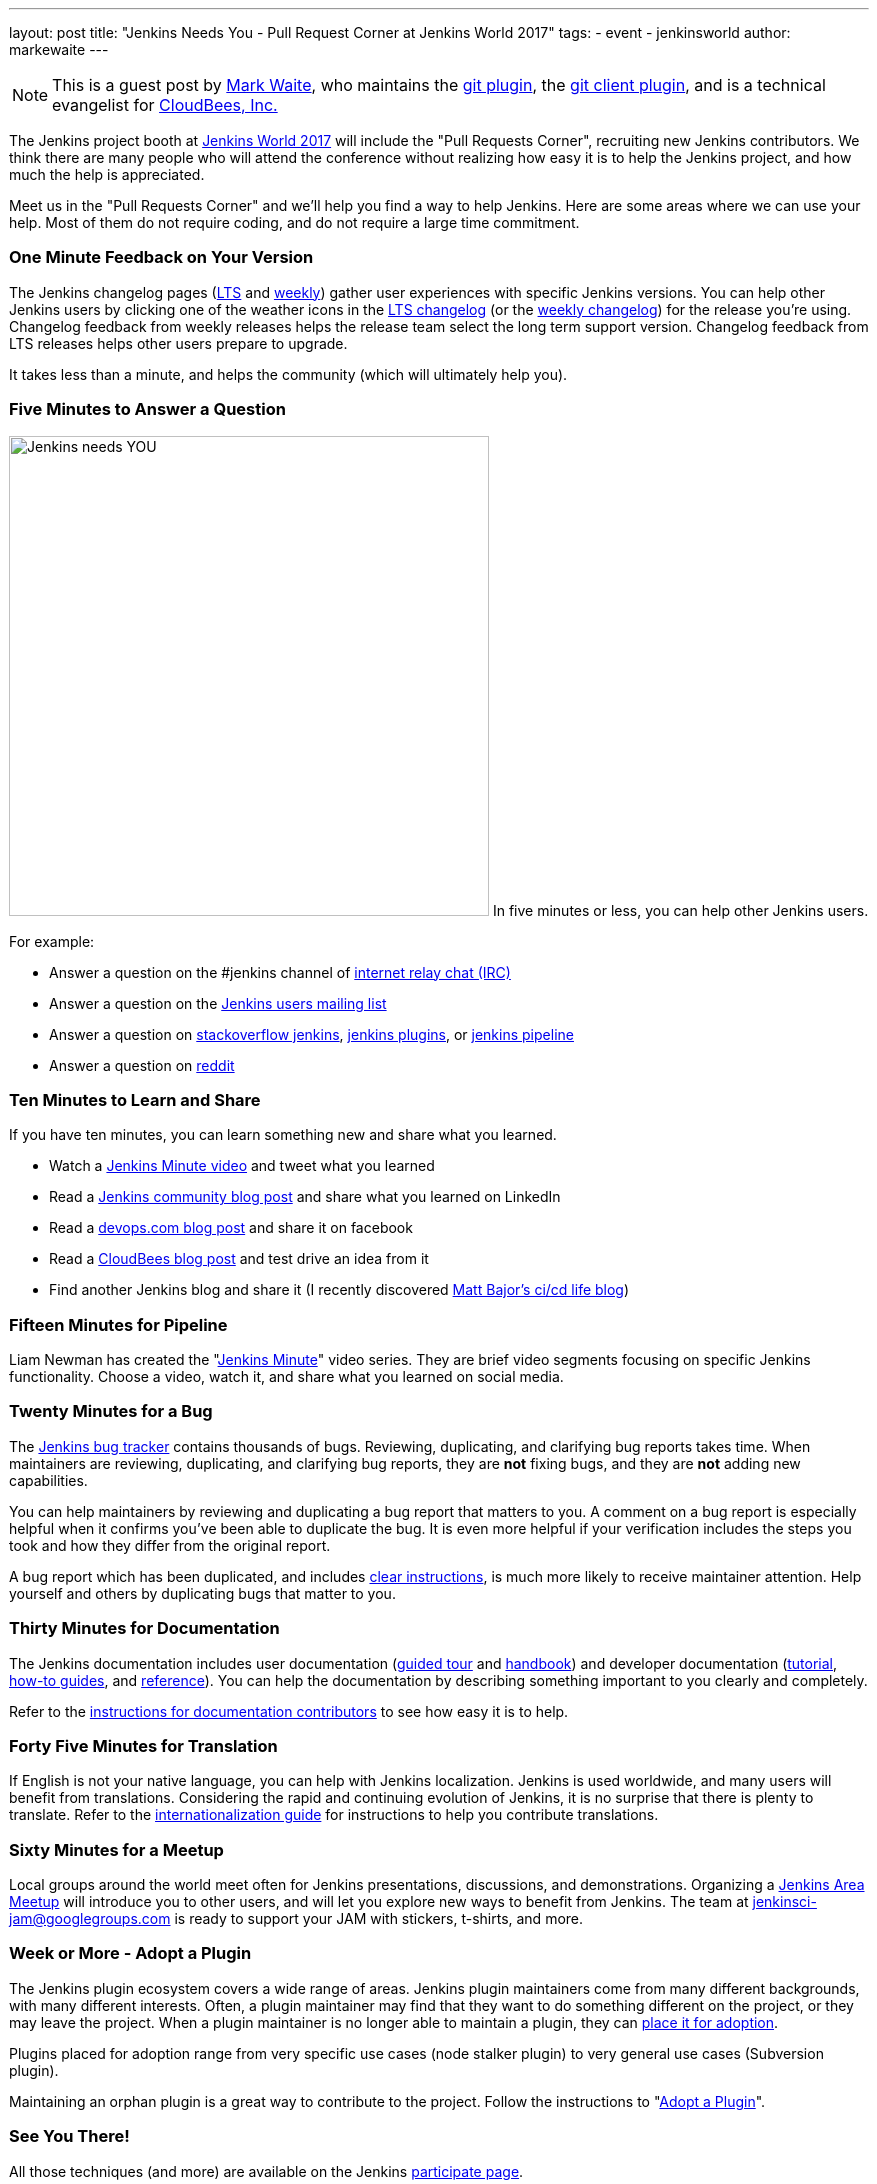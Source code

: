 ---
layout: post
title: "Jenkins Needs You - Pull Request Corner at Jenkins World 2017"
tags:
- event
- jenkinsworld
author: markewaite
---

[NOTE]
====
This is a guest post by link:https://github.com/markewaite[Mark Waite], who maintains
the link:https://plugins.jenkins.io/git[git plugin],
the link:https://plugins.jenkins.io/git-client[git client plugin],
and is a technical evangelist for link:http://cloudbees.com[CloudBees, Inc.]
====

The Jenkins project booth at link:https://www.cloudbees.com/jenkinsworld/home[Jenkins World 2017]
will include the "Pull Requests Corner", recruiting new Jenkins contributors.
We think there are many people who will attend the conference without realizing how easy it is
to help the Jenkins project, and how much the help is appreciated.

Meet us in the "Pull Requests Corner" and we'll help you find a way to help Jenkins.
Here are some areas where we can use your help.
Most of them do not require coding, and do not require a large time commitment.

=== One Minute Feedback on Your Version

The Jenkins changelog pages (link:https://jenkins.io/changelog-stable/[LTS] and link:https://jenkins.io/changelog-stable/[weekly]) gather user experiences with specific Jenkins versions.
You can help other Jenkins users by clicking one of the weather icons in the link:https://jenkins.io/changelog-stable/[LTS changelog] (or the link:https://jenkins.io/changelog-stable/[weekly changelog]) for the release you're using.
Changelog feedback from weekly releases helps the release team select the long term support version.
Changelog feedback from LTS releases helps other users prepare to upgrade.

It takes less than a minute, and helps the community (which will ultimately help you).

=== Five Minutes to Answer a Question

image:/images/logos/needs-you/Jenkins_Needs_You-02.png["Jenkins needs YOU", role="right", width=480] 
In five minutes or less, you can help other Jenkins users.

For example:

* Answer a question on the #jenkins channel of link:http://webchat.freenode.net/?channels=jenkins[internet relay chat (IRC)]
* Answer a question on the link:https://groups.google.com/forum/#!forum/jenkinsci-users[Jenkins users mailing list]
* Answer a question on link:https://stackoverflow.com/questions/tagged/jenkins[stackoverflow jenkins], link:https://stackoverflow.com/questions/tagged/jenkins-plugins[jenkins plugins], or link:https://stackoverflow.com/questions/tagged/jenkins-pipeline[jenkins pipeline]
* Answer a question on link:https://www.reddit.com/r/jenkinsci/[reddit]

=== Ten Minutes to Learn and Share

If you have ten minutes, you can learn something new and share what you learned.

* Watch a link:https://www.youtube.com/watch?v=FhDomw6BaHU&list=PLvBBnHmZuNQJsTCaXs91HRrmso7RNSl-L[Jenkins Minute video] and tweet what you learned
* Read a link:https://jenkins.io/node/[Jenkins community blog post] and share what you learned on LinkedIn
* Read a link:https://devops.com/?s=Jenkins[devops.com blog post] and share it on facebook
* Read a link:https://www.cloudbees.com/blog[CloudBees blog post] and test drive an idea from it
* Find another Jenkins blog and share it (I recently discovered link:http://cicd.life/tutorials/[Matt Bajor's ci/cd life blog])

=== Fifteen Minutes for Pipeline

Liam Newman has created the "link:https://www.youtube.com/watch?v=FhDomw6BaHU&list=PLvBBnHmZuNQJsTCaXs91HRrmso7RNSl-L[Jenkins Minute]" video series.
They are brief video segments focusing on specific Jenkins functionality.
Choose a video, watch it, and share what you learned on social media.

=== Twenty Minutes for a Bug

The link:https://issues.jenkins-ci.org/secure/Dashboard.jspa[Jenkins bug tracker] contains thousands of bugs.
Reviewing, duplicating, and clarifying bug reports takes time.
When maintainers are reviewing, duplicating, and clarifying bug reports, they are *not* fixing bugs, and they are *not* adding new capabilities.

You can help maintainers by reviewing and duplicating a bug report that matters to you.
A comment on a bug report is especially helpful when it confirms you've been able to duplicate the bug.
It is even more helpful if your verification includes the steps you took and how they differ from the original report.

A bug report which has been duplicated, and includes link:https://wiki.jenkins.io/display/JENKINS/How+to+report+an+issue[clear instructions], is much more likely to receive maintainer attention.
Help yourself and others by duplicating bugs that matter to you.

=== Thirty Minutes for Documentation

The Jenkins documentation includes
user documentation (link:https://jenkins.io/doc/[guided tour] and link:https://jenkins.io/doc/book/[handbook]) and
developer documentation (link:https://jenkins.io/doc/developer/[tutorial], link:https://jenkins.io/doc/developer/guides/[how-to guides], and link:https://jenkins.io/doc/developer/book/[reference]).
You can help the documentation by describing something important to you clearly and completely.

Refer to the link:https://github.com/jenkins-infra/jenkins.io/blob/master/CONTRIBUTING.adoc#adding-documentation[instructions for documentation contributors] to see how easy it is to help.

=== Forty Five Minutes for Translation

If English is not your native language, you can help with Jenkins localization.
Jenkins is used worldwide, and many users will benefit from translations.
Considering the rapid and continuing evolution of Jenkins, it is no surprise that there is plenty to translate.
Refer to the link:https://wiki.jenkins.io/display/JENKINS/Internationalization[internationalization guide] for instructions to help you contribute translations.

=== Sixty Minutes for a Meetup

Local groups around the world meet often for Jenkins presentations, discussions, and demonstrations.
Organizing a link:https://jenkins.io/projects/jam/[Jenkins Area Meetup] will introduce you to other users, and will let you explore new ways to benefit from Jenkins.
The team at link:mailto:jenkinsci-jam@googlegroups.com[jenkinsci-jam@googlegroups.com] is ready to support your JAM with stickers, t-shirts, and more.

=== Week or More - Adopt a Plugin

The Jenkins plugin ecosystem covers a wide range of areas.
Jenkins plugin maintainers come from many different backgrounds, with many different interests.
Often, a plugin maintainer may find that they want to do something different on the project, or they may leave the project.
When a plugin maintainer is no longer able to maintain a plugin, they can link:https://wiki.jenkins.io/display/JENKINS/Adopt+a+Plugin[place it for adoption].

Plugins placed for adoption range from very specific use cases (node stalker plugin) to very general use cases (Subversion plugin).

Maintaining an orphan plugin is a great way to contribute to the project.
Follow the instructions to "link:https://wiki.jenkins.io/display/JENKINS/Adopt+a+Plugin[Adopt a Plugin]".

=== See You There!

All those techniques (and more) are available on the Jenkins link:https://jenkins.io/participate/[participate page].

Look for the "Jenkins Needs You" poster at Jenkins World, and come talk
to us about the ways you can learn new things, address your concerns,
and help Jenkins.

[WARNING]
--
Join the Jenkins project at
link:https://www.cloudbees.com/jenkinsworld/home[Jenkins World] on August 30-31,
register with the code `JWFOSS` for a 30% discount off your pass.
--
